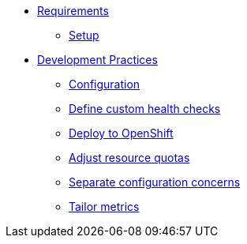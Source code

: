 * xref:setup.adoc[Requirements]
** xref:setup.adoc[Setup]

* xref:configuration.adoc[Development Practices]
** xref:configuration.adoc[Configuration]
** xref:health.adoc[Define custom health checks]
** xref:openshift.adoc[Deploy to OpenShift]
** xref:resources.adoc[Adjust resource quotas]
** xref:separate.adoc[Separate configuration concerns]
** xref:metrics.adoc[Tailor metrics]


